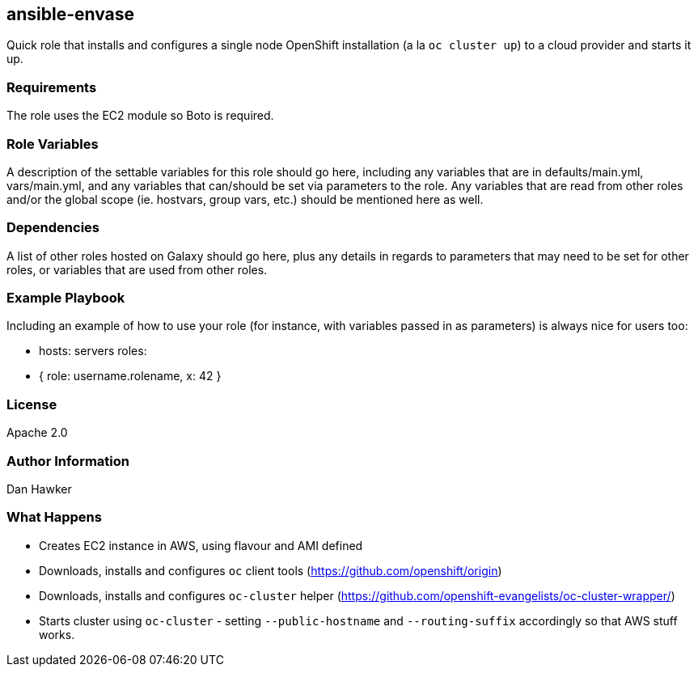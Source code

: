 == ansible-envase

Quick role that installs and configures a single node OpenShift installation (a la `oc cluster up`) to a cloud provider and starts it up.

=== Requirements

The role uses the EC2 module so Boto is required.

=== Role Variables

A description of the settable variables for this role should go here, including any variables that are in defaults/main.yml, vars/main.yml, and any variables that can/should be set via parameters to the role. Any variables that are read from other roles and/or the global scope (ie. hostvars, group vars, etc.) should be mentioned here as well.

=== Dependencies

A list of other roles hosted on Galaxy should go here, plus any details in regards to parameters that may need to be set for other roles, or variables that are used from other roles.

=== Example Playbook

Including an example of how to use your role (for instance, with variables passed in as parameters) is always nice for users too:

    - hosts: servers
      roles:
         - { role: username.rolename, x: 42 }

=== License

Apache 2.0

=== Author Information

Dan Hawker

=== What Happens

* Creates EC2 instance in AWS, using flavour and AMI defined
* Downloads, installs and configures `oc` client tools (https://github.com/openshift/origin)
* Downloads, installs and configures `oc-cluster` helper (https://github.com/openshift-evangelists/oc-cluster-wrapper/)
* Starts cluster using `oc-cluster` - setting `--public-hostname` and `--routing-suffix` accordingly so that AWS stuff works.
